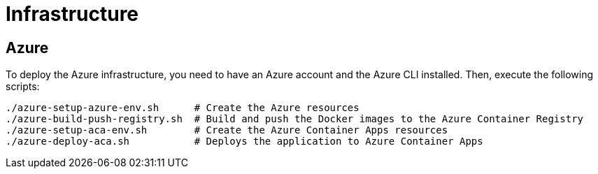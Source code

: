 = Infrastructure

== Azure

To deploy the Azure infrastructure, you need to have an Azure account and the Azure CLI installed.
Then, execute the following scripts:

```bash
./azure-setup-azure-env.sh      # Create the Azure resources
./azure-build-push-registry.sh  # Build and push the Docker images to the Azure Container Registry
./azure-setup-aca-env.sh        # Create the Azure Container Apps resources
./azure-deploy-aca.sh           # Deploys the application to Azure Container Apps
```
